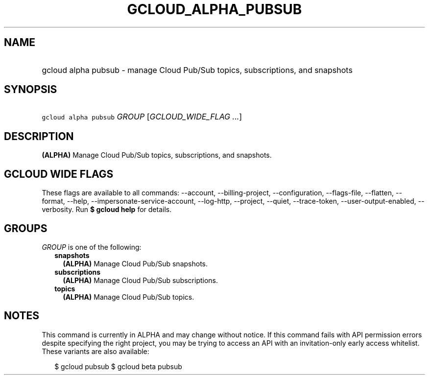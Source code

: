 
.TH "GCLOUD_ALPHA_PUBSUB" 1



.SH "NAME"
.HP
gcloud alpha pubsub \- manage Cloud Pub/Sub topics, subscriptions, and snapshots



.SH "SYNOPSIS"
.HP
\f5gcloud alpha pubsub\fR \fIGROUP\fR [\fIGCLOUD_WIDE_FLAG\ ...\fR]



.SH "DESCRIPTION"

\fB(ALPHA)\fR Manage Cloud Pub/Sub topics, subscriptions, and snapshots.



.SH "GCLOUD WIDE FLAGS"

These flags are available to all commands: \-\-account, \-\-billing\-project,
\-\-configuration, \-\-flags\-file, \-\-flatten, \-\-format, \-\-help,
\-\-impersonate\-service\-account, \-\-log\-http, \-\-project, \-\-quiet,
\-\-trace\-token, \-\-user\-output\-enabled, \-\-verbosity. Run \fB$ gcloud
help\fR for details.



.SH "GROUPS"

\f5\fIGROUP\fR\fR is one of the following:

.RS 2m
.TP 2m
\fBsnapshots\fR
\fB(ALPHA)\fR Manage Cloud Pub/Sub snapshots.

.TP 2m
\fBsubscriptions\fR
\fB(ALPHA)\fR Manage Cloud Pub/Sub subscriptions.

.TP 2m
\fBtopics\fR
\fB(ALPHA)\fR Manage Cloud Pub/Sub topics.


.RE
.sp

.SH "NOTES"

This command is currently in ALPHA and may change without notice. If this
command fails with API permission errors despite specifying the right project,
you may be trying to access an API with an invitation\-only early access
whitelist. These variants are also available:

.RS 2m
$ gcloud pubsub
$ gcloud beta pubsub
.RE

